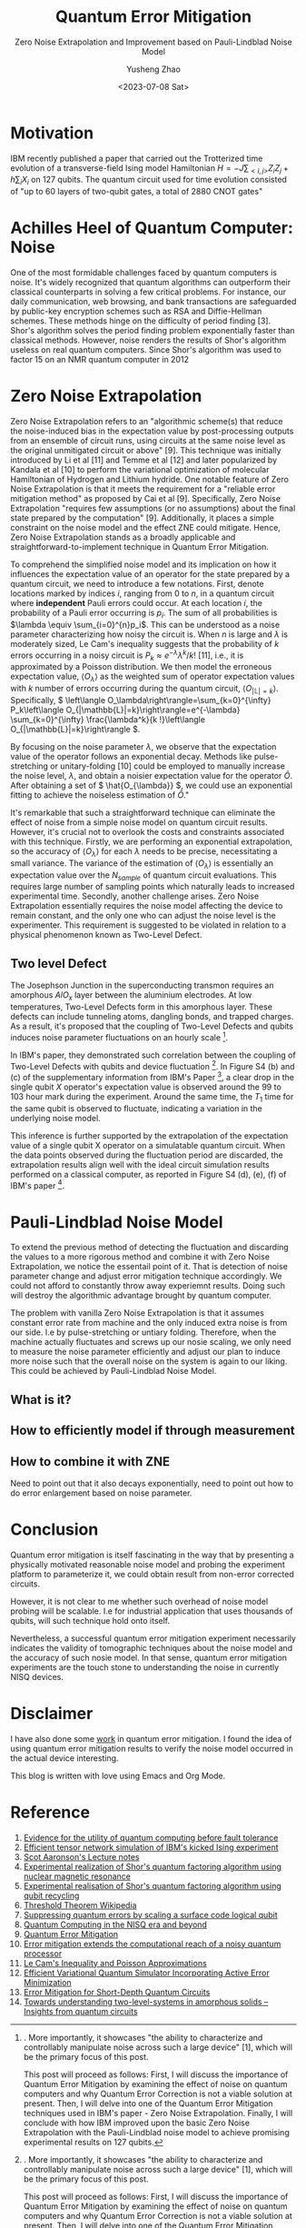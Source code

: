 #+HUGO_BASE_DIR: ~/projects/exaclior.github.io/
#+HUGO_SECTION: posts
#+TITLE: Quantum Error Mitigation
#+SUBTITLE: Zero Noise Extrapolation and Improvement based on Pauli-Lindblad Noise Model
#+AUTHOR: Yusheng Zhao
#+DATE: <2023-07-08 Sat>

* Motivation
IBM recently published a paper that carried out the Trotterized time evolution
of a transverse-field Ising model Hamiltonian \(H = -J \sum_{<i,j>}Z_{i}Z_{j} +
h \sum_{i}X_{i}\) on 127 qubits. The quantum circuit used for time evolution
consisted of "up to 60 layers of two-qubit gates, a total of 2880 CNOT gates"
[1]. This is a significant experiment due to the relatively low quality of CNOT
gates across all currently available quantum computing platforms. The number and
layers of CNOT gates involved generally can lead to meaningless results due to
noise. A brute-force classical simulation of such a quantum circuit is
definitely out of reach for even the most powerful supercomputers.

The wording of their title, suggesting that their experiment demonstrates
quantum utility (a weaker version of quantum advantage), received mixed reviews
within the Quantum Computing community on Twitter. However, some positive
results emerged from the discussions between proponents of this paper and
others. For instance, Sels and colleagues [2] demonstrated a method to exploit
the heavy-hexagon topology of IBM's superconducting quantum chip to speed up
classical simulation of the quantum circuit in IBM's paper with belief
propagation tensor networks. This, although contradicting IBM's claim of
demonstrating quantum utility, helps extend our understanding of classical
simulation of quantum circuits. Unfortunately, an in-depth analysis of this
topic is beyond the scope of this blog. Interested readers are encouraged to
consult the reference below and investigate further on their own.

Conversely, IBM clarifies that the essence of this paper is not quantum utility
but two other crucial aspects. First, it demonstrates "advances in the coherence
and calibration of a superconducting processor at this scale", with 127 qubits
[1]. More importantly, it showcases "the ability to characterize and
controllably manipulate noise across such a large device" [1], which will be the
primary focus of this post.

This post will proceed as follows: First, I will discuss the importance of
Quantum Error Mitigation by examining the effect of noise on quantum computers
and why Quantum Error Correction is not a viable solution at present. Then, I
will delve into one of the Quantum Error Mitigation techniques used in IBM's
paper - Zero Noise Extrapolation. Finally, I will conclude with how IBM improved
upon the basic Zero Noise Extrapolation with the Pauli-Lindblad noise model to
achieve promising experimental results on 127 qubits.

* Achilles Heel of Quantum Computer: Noise

One of the most formidable challenges faced by quantum computers is noise. It's
widely recognized that quantum algorithms can outperform their classical
counterparts in solving a few critical problems. For instance, our daily
communication, web browsing, and bank transactions are safeguarded by public-key
encryption schemes such as RSA and Diffie-Hellman schemes. These methods
hinge on the difficulty of period finding [3]. Shor's algorithm solves the
period finding problem exponentially faster than classical methods. However,
noise renders the results of Shor's algorithm useless on real quantum computers.
Since Shor's algorithm was used to factor 15 on an NMR quantum computer in 2012
[4], only one other experiment has successfully pushed this limit to 21 using
Shor's algorithm [5]. Noise has made it impossible to scale Shor's algorithm
further.

Of course, solutions have been proposed to tackle the noise problem on quantum
computers. Quantum Error Correction—an algorithm that shields information from
noise and decoherence—has been considered. This algorithm accomplishes its goal
using Quantum Error Correction codes, which encode one qubit's worth of
information onto multiple, physically separated qubits. As noise and decoherence
result from undesirable physical interactions, information encoded onto
physically separated qubits is safeguarded from noise. This protection is based
on the fact that our world predominantly supports local physical interactions.
To interfere with information that is physically separated, one would need
non-local interaction, which is typically unlikely.

However, a significant challenge with implementing Quantum Error Correction
codes is posed by the threshold theorem. This theorem proposes that "a quantum
computer with a physical error rate below a certain threshold can reduce the
logical error rate to arbitrarily low levels" through the application of Quantum
Error Correction schemes [6]. Today's most advanced physical qubits can barely
achieve parity in terms of logical error rate when implementing a Quantum Error
Correction code as compared to a basic repetition code [7]. Consequently, with
current engineering techniques, Quantum Error Correction cannot eliminate the
noise in quantum computers to arbitrary level.

Given the inherent noise accompanying all quantum computer operations and the
restrictions on the number of a physical quantum computer's qubits, we find
ourselves in the Noisy Intermediate Scale Quantum Era, a term coined by John
Preskill [8]. Various methods have been proposed to enhance the usability of
quantum computers in the face of noise. These methods, collectively known as
Quantum Error Mitigation methods, each focus on a specific type of noise. With a
particular type of noise in mind, quantum circuits are modified to amplify or
cancel the effect the noise has on their results, and post-processing of results
is executed on quantum circuit outputs to mitigate the noise's impact on these
results. Notable Quantum Error Mitigation techniques include Dynamical
Decoupling, Measurement Mitigation, Pauli Twirling, and Zero Noise
Extrapolation. The combined application of these techniques made it possible to
obtain sensible quantum dynamics simulation results in IBM's paper [1]. The
remainder of this blog will be dedicated to explaining Zero Noise Extrapolation,
given its straightforward nature and its simplistic assumptions about the
underlying noise model of a quantum computer.

* Zero Noise Extrapolation

Zero Noise Extrapolation refers to an "algorithmic scheme(s) that reduce the
noise-induced bias in the expectation value by post-processing outputs from an
ensemble of circuit runs, using circuits at the same noise level as the original
unmitigated circuit or above" [9]. This technique was initially introduced by Li
et al [11] and Temme et al [12] and later popularized by Kandala et al [10] to
perform the variational optimization of molecular Hamiltonian of Hydrogen and
Lithium hydride. One notable feature of Zero Noise Extrapolation is that it
meets the requirement for a "reliable error mitigation method" as proposed by
Cai et al [9]. Specifically, Zero Noise Extrapolation "requires few assumptions
(or no assumptions) about the final state prepared by the computation" [9].
Additionally, it places a simple constraint on the noise model and the effect
ZNE could mitigate. Hence, Zero Noise Extrapolation stands as a broadly
applicable and straightforward-to-implement technique in Quantum Error
Mitigation.

To comprehend the simplified noise model and its implication on how it
influences the expectation value of an operator for the state prepared by a
quantum circuit, we need to introduce a few notations. First, denote locations
marked by indices \(i\), ranging from \(0\) to \(n\), in a quantum circuit where
*independent* Pauli errors could occur. At each location \(i\), the probability
of a Pauli error occurring is \(p_{i}\). The sum of all probabilities is
\(\lambda \equiv \sum_{i=0}^{n}p_i\). This can be understood as a noise
parameter characterizing how noisy the circuit is. When \(n\) is large and
\(\lambda\) is moderately sized, Le Cam's inequality suggests that the
probability of \(k\) errors occurring in a noisy circuit is \(P_k \approx
e^{-\lambda}\lambda^{k}/k!\) [11], i.e., it is approximated by a Poisson
distribution. We then model the erroneous expectation value, \(\left\langle
O_\lambda\right\rangle\) as the weighted sum of operator expectation values with
\(k\) number of errors occurring during the quantum circuit, \(\left\langle
O_{|\mathbb{L}|=k}\right\rangle\). Specifically, \( \left\langle
O_\lambda\right\rangle=\sum_{k=0}^{\infty} P_k\left\langle
O_{|\mathbb{L}|=k}\right\rangle=e^{-\lambda} \sum_{k=0}^{\infty}
\frac{\lambda^k}{k !}\left\langle O_{|\mathbb{L}|=k}\right\rangle \).

By focusing on the noise parameter \( \lambda \), we observe that the
expectation value of the operator follows an exponential decay. Methods like
pulse-stretching or unitary-folding [10] could be employed to manually increase
the noise level, \(\lambda\), and obtain a noisier expectation value for the
operator \( \hat{O} \). After obtaining a set of \( \hat{O_{\lambda}} \), we
could use an exponential fitting to achieve the noiseless estimation of \(
\hat{O} \)."

It's remarkable that such a straightforward technique can eliminate the effect
of noise from a simple noise model on quantum circuit results. However, it's
crucial not to overlook the costs and constraints associated with this
technique. Firstly, we are performing an exponential extrapolation, so the
accuracy of \(\left \langle O_{\lambda} \right \rangle\) for each \(\lambda\)
needs to be precise, necessitating a small variance. The variance of the
estimation of \(\left \langle O_{\lambda} \right \rangle\) is essentially an
expectation value over the \(N_{sample}\) of quantum circuit evaluations. This
requires large number of sampling points which naturally leads to increased
experimental time. Secondly, another challenge arises. Zero Noise Extrapolation
essentially requires the noise model affecting the device to remain constant,
and the only one who can adjust the noise level is the experimenter. This
requirement is suggested to be violated in relation to a physical phenomenon
known as Two-Level Defect.

** Two level Defect
The Josephson Junction in the superconducting transmon requires an amorphous \(
AlO_x\) layer between the aluminium electrodes. At low temperatures, Two-Level
Defects form in this amorphous layer. These defects can include tunneling atoms,
dangling bonds, and trapped charges. As a result, it's proposed that the
coupling of Two-Level Defects and qubits induces noise parameter fluctuations on
an hourly scale [1].

In IBM's paper, they demonstrated such correlation between the coupling of
Two-Level Defects with qubits and device fluctuation [1]. In Figure S4 (b) and
(c) of the supplementary information from IBM's Paper [1], a clear drop in the
single qubit \(X\) operator's expectation value is observed around the \(99\) to
\(103\) hour mark during the experiment. Around the same time, the \(T_{1}\)
time for the same qubit is observed to fluctuate, indicating a variation in the
underlying noise model.

This inference is further supported by the extrapolation of the expectation
value of a single qubit X operator on a simulatable quantum circuit. When the
data points observed during the fluctuation period are discarded, the
extrapolation results align well with the ideal circuit simulation results
performed on a classical computer, as reported in Figure S4 (d), (e), (f) of
IBM's paper [1].

* Pauli-Lindblad Noise Model

To extend the previous method of detecting the fluctuation and discarding the
values to a more rigorous method and combine it with Zero Noise Extrapolation,
we notice the essentail point of it. That is detection of noise parameter change
and adjust error mitigation technique accordingly. We could not afford to
constantly throw away experiemnt results. Doing such will destroy the
algorithmic advantage brought by quantum computer.

The problem with vanilla Zero Noise Extrapolation is that it assumes constant
error rate from machine and the only induced extra noise is from our side. I.e
by pulse-stretching or untiary folding. Therefore, when the machine actually
fluctuates and screws up our nosie scaling, we only need to measure the noise
parameter efficiently and adjust our plan to induce more noise such that the
overall noise on the system is again to our liking. This could be achieved by
Pauli-Lindblad Noise Model.
** What is it?

** How to efficiently model if through measurement

** How to combine it with ZNE
Need to point out that it also decays exponentially, need to point out how to do
error enlargement based on noise parameter.

* Conclusion
Quantum error mitigation is itself fascinating in the way that by presenting a
physically motivated reasonable noise model and probing the experiment platform
to parameterize it, we could obtain result from non-error corrected circuits.

However, it is not clear to me whether such overhead of noise model probing will
be scalable. I.e for industrial application that uses thousands of qubits, will
such technique hold onto itself.

Nevertheless, a successful quantum error mitigation experiment necessarily
indicates the validity of tomographic techniques about the noise model and the
accuracy of such nosie model. In that sense, quantum error mitigation
experiments are the touch stone to understanding the noise in currently NISQ
devices.

* Disclaimer
I have also done some [[https://journals.aps.org/prresearch/abstract/10.1103/PhysRevResearch.5.013183][work]] in quantum error mitigation. I found the idea of
using quantum error mitigation results to verify the noise model occurred in the
actual device interesting.

This blog is written with love using Emacs and Org Mode.

* Reference
1) [[https://www.nature.com/articles/s41586-023-06096-3][Evidence for the utility of quantum computing before fault tolerance]]
2) [[https://arxiv.org/abs/2306.14887][Efficient tensor network simulation of IBM's kicked Ising experiment]]
3) [[https://www.scottaaronson.com/qclec/19.pdf][Scot Aaronson's Lecture notes]]
4) [[https://www.nature.com/articles/414883a][Experimental realization of Shor's quantum factoring algorithm using nuclear magnetic resonance]]
5) [[https://arxiv.org/abs/1111.4147][Experimental realisation of Shor's quantum factoring algorithm using qubit recycling]]
6) [[https://en.wikipedia.org/wiki/Threshold_theorem][Threshold Theorem Wikipedia]]
7) [[https://www.nature.com/articles/s41586-022-05434-1][Suppressing quantum errors by scaling a surface code logical qubit]]
8) [[https://arxiv.org/abs/1801.00862][Quantum Computing in the NISQ era and beyond]]
9) [[https://arxiv.org/pdf/2210.00921.pdf][Quantum Error Mitigation]]
10) [[https://www.nature.com/articles/s41586-019-1040-7][Error mitigation extends the computational reach of a noisy quantum processor]]
11) [[http://www-stat.wharton.upenn.edu/~steele/Papers/PDF/LIaPA.pdf][Le Cam's Inequality and Poisson Approximations]]
12) [[https://journals.aps.org/prx/abstract/10.1103/PhysRevX.7.021050][Efficient Variational Quantum Simulator Incorporating Active Error Minimization]]
13) [[https://journals.aps.org/prl/abstract/10.1103/PhysRevLett.119.180509][Error Mitigation for Short-Depth Quantum Circuits]]
14) [[https://arxiv.org/abs/1705.01108][Towards understanding two-level-systems in amorphous solids -- Insights from quantum circuits]]

